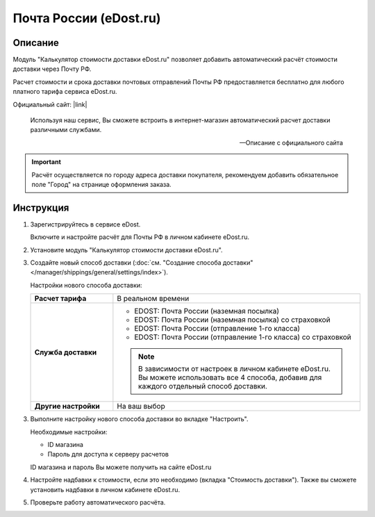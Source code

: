 Почта России (eDost.ru)
-----------------------

Описание
========

Модуль "Калькулятор стоимости доставки eDost.ru" позволяет добавить автоматический расчёт стоимости доставки через Почту РФ.

Расчет стоимости и срока доставки почтовых отправлений Почты РФ предоставляется бесплатно для любого платного тарифа сервиса eDost.ru. 

Официальный сайт: |link|

.. |link| raw:: html

   <!--noindex--><a href="http://edost.ru/" target="_blank" rel="nofollow">eDost.ru</a><!--/noindex-->


.. epigraph::

    Используя наш сервис, Вы сможете встроить в интернет-магазин автоматический расчет доставки различными службами.

    --  Описание с официального сайта

.. important::

    Расчёт осуществляется по городу адреса доставки покупателя, рекомендуем добавить обязательное поле "Город" на странице оформления заказа.

Инструкция
==========

1.  Зарегистрируйтесь в сервисе eDost.

    Включите и настройте расчёт для Почты РФ в личном кабинете eDost.ru.

2.  Установите модуль "Калькулятор стоимости доставки eDost.ru".

3.  Создайте новый способ доставки (:doc:`см. "Создание способа доставки" </manager/shippings/general/settings/index>`).

    Настройки нового способа доставки:

    .. list-table::
        :stub-columns: 1
        :widths: 10 30

        *   -   Расчет тарифа
            -   В реальном времени

        *   -   Служба доставки
            -   
                +   EDOST: Почта России (наземная посылка)
                +   EDOST: Почта России (наземная посылка) со страховкой
                +   EDOST: Почта России (отправление 1-го класса)
                +   EDOST: Почта России (отправление 1-го класса) со страховкой

                .. note::

                    В зависимости от настроек в личном кабинете eDost.ru. Вы можете использовать все 4 способа, добавив для каждого отдельный способ доставки.


        *   -   Другие настройки
            -   На ваш выбор

    .. fancybox:: img/shippings_010.png
        :alt: Russian Post

3.  Выполните настройку нового способа доставки во вкладке "Настроить".

    Необходимые настройки:

    *   ID магазина

    *   Пароль для доступа к серверу расчетов

    ID магазина и пароль Вы можете получить на сайте eDost.ru

4.  Настройте надбавки к стоимости, если это необходимо (вкладка "Стоимость доставки"). Также вы сможете установить надбавки в личном кабинете eDost.ru.

5.  Проверьте работу автоматического расчёта.




   